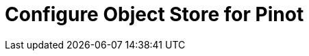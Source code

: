 = Configure Object Store for Pinot	

// https://kloudfuse.atlassian.net/wiki/spaces/EX/pages/724664352/Configure+GCP+AWS+Azure+Object+Store+for+Pinot